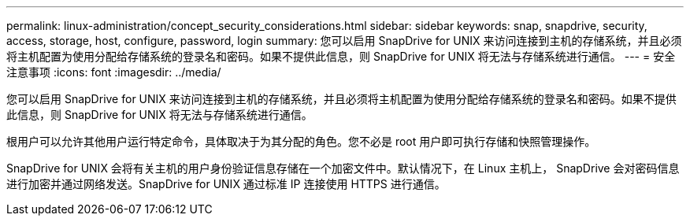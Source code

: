 ---
permalink: linux-administration/concept_security_considerations.html 
sidebar: sidebar 
keywords: snap, snapdrive, security, access, storage, host, configure, password, login 
summary: 您可以启用 SnapDrive for UNIX 来访问连接到主机的存储系统，并且必须将主机配置为使用分配给存储系统的登录名和密码。如果不提供此信息，则 SnapDrive for UNIX 将无法与存储系统进行通信。 
---
= 安全注意事项
:icons: font
:imagesdir: ../media/


[role="lead"]
您可以启用 SnapDrive for UNIX 来访问连接到主机的存储系统，并且必须将主机配置为使用分配给存储系统的登录名和密码。如果不提供此信息，则 SnapDrive for UNIX 将无法与存储系统进行通信。

根用户可以允许其他用户运行特定命令，具体取决于为其分配的角色。您不必是 root 用户即可执行存储和快照管理操作。

SnapDrive for UNIX 会将有关主机的用户身份验证信息存储在一个加密文件中。默认情况下，在 Linux 主机上， SnapDrive 会对密码信息进行加密并通过网络发送。SnapDrive for UNIX 通过标准 IP 连接使用 HTTPS 进行通信。
